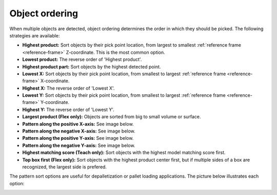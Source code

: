 .. _object-ordering:

Object ordering
---------------

When multiple objects are detected, object ordering determines the order in which they should be picked.
The following strategies are available:

-  **Highest product:** Sort objects by their pick point location, from largest
   to smallest :ref:`reference frame <reference-frame>` Z-coordinate. This is the most common option.
-  **Lowest product:** The reverse order of 'Highest product'.
-  **Highest product part:** Sort objects by the highest detected point.
-  **Lowest X:** Sort objects by their pick point location, from smallest to largest :ref:`reference frame <reference-frame>` X-coordinate.
-  **Highest X:** The reverse order of 'Lowest X'.
-  **Lowest Y:** Sort objects by their pick point location, from smallest to largest :ref:`reference frame <reference-frame>` Y-coordinate.
-  **Highest Y:** The reverse order of 'Lowest Y'.
-  **Largest product (Flex only):** Objects are sorted from big to small volume or
   surface.
-  **Pattern along the positive X-axis:** See image below.
-  **Pattern along the negative X-axis:** See image below.
-  **Pattern along the positive Y-axis:** See image below.
-  **Pattern along the negative Y-axis:** See image below.
-  **Highest matching score (Teach only):** Sort objects with the
   highest model matching score first.
-  **Top box first (Flex only):** Sort objects with the highest product center
   first, but if multiple sides of a box are recognized, the largest side
   is prefered.

The pattern sort options are useful for depalletization or pallet
loading applications. The picture below illustrates each option:

.. image:: /assets/images/documentation/Object-ordering-pattern.png

